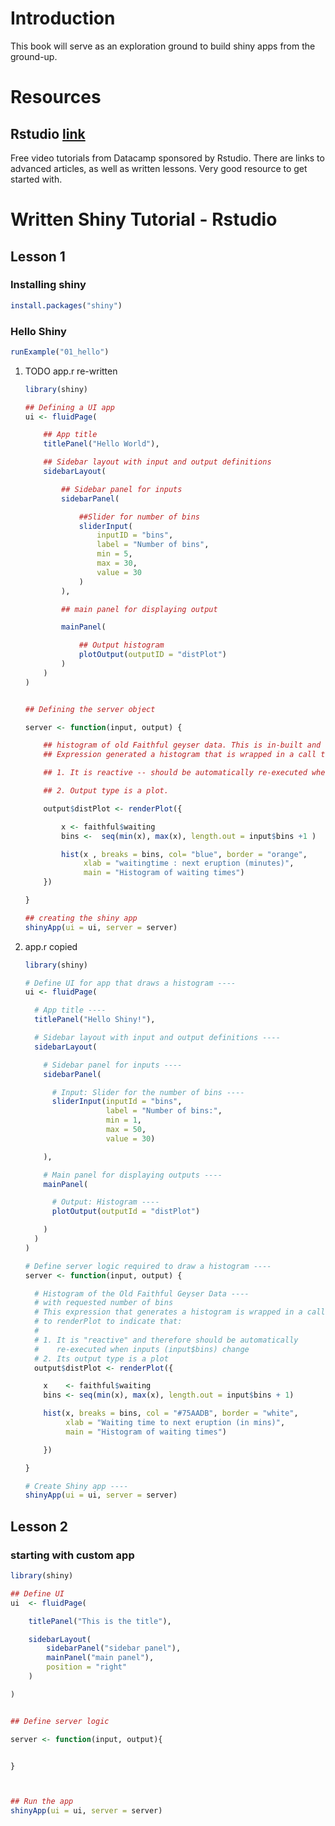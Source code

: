 * Introduction

This book will serve as an exploration ground to build shiny apps from the ground-up.

* Resources

** Rstudio [[https://shiny.rstudio.com/tutorial/][link]]

Free video tutorials from Datacamp sponsored by Rstudio. There are links to advanced articles, as well as written lessons. Very good resource to get started with. 

* Written Shiny Tutorial - Rstudio

** Lesson 1 
*** Installing shiny

#+BEGIN_SRC R :session *R:shiny-exploration
install.packages("shiny")
#+END_SRC

*** Hello Shiny
#+BEGIN_SRC R :session *R:shiny-exploration
runExample("01_hello")
#+END_SRC

**** TODO app.r re-written

#+BEGIN_SRC R :session *R:shiny-exploration 
library(shiny)

## Defining a UI app
ui <- fluidPage(
    
    ## App title
    titlePanel("Hello World"),

    ## Sidebar layout with input and output definitions
    sidebarLayout(

        ## Sidebar panel for inputs
        sidebarPanel(

            ##Slider for number of bins
            sliderInput(
                inputID = "bins",
                label = "Number of bins",
                min = 5,
                max = 30,
                value = 30
            )
        ),

        ## main panel for displaying output

        mainPanel(
            
            ## Output histogram
            plotOutput(outputID = "distPlot")
        )
    )
)


## Defining the server object

server <- function(input, output) {

    ## histogram of old Faithful geyser data. This is in-built and can be called using faithful.
    ## Expression generated a histogram that is wrapped in a call to renderPlot to indicate:

    ## 1. It is reactive -- should be automatically re-executed when the input (input$bins) change.

    ## 2. Output type is a plot.

    output$distPlot <- renderPlot({

        x <- faithful$waiting
        bins <-  seq(min(x), max(x), length.out = input$bins +1 )

        hist(x , breaks = bins, col= "blue", border = "orange",
             xlab = "waitingtime : next eruption (minutes)",      
             main = "Histogram of waiting times") 
    })
    
}

## creating the shiny app
shinyApp(ui = ui, server = server)
#+END_SRC

**** app.r copied

#+BEGIN_SRC R :session *R:shiny-exploration :tangle ./app-01/app.R
library(shiny)

# Define UI for app that draws a histogram ----
ui <- fluidPage(

  # App title ----
  titlePanel("Hello Shiny!"),

  # Sidebar layout with input and output definitions ----
  sidebarLayout(

    # Sidebar panel for inputs ----
    sidebarPanel(

      # Input: Slider for the number of bins ----
      sliderInput(inputId = "bins",
                  label = "Number of bins:",
                  min = 1,
                  max = 50,
                  value = 30)

    ),

    # Main panel for displaying outputs ----
    mainPanel(

      # Output: Histogram ----
      plotOutput(outputId = "distPlot")

    )
  )
)

# Define server logic required to draw a histogram ----
server <- function(input, output) {

  # Histogram of the Old Faithful Geyser Data ----
  # with requested number of bins
  # This expression that generates a histogram is wrapped in a call
  # to renderPlot to indicate that:
  #
  # 1. It is "reactive" and therefore should be automatically
  #    re-executed when inputs (input$bins) change
  # 2. Its output type is a plot
  output$distPlot <- renderPlot({

    x    <- faithful$waiting
    bins <- seq(min(x), max(x), length.out = input$bins + 1)

    hist(x, breaks = bins, col = "#75AADB", border = "white",
         xlab = "Waiting time to next eruption (in mins)",
         main = "Histogram of waiting times")

    })

}

# Create Shiny app ----
shinyApp(ui = ui, server = server)
#+END_SRC


** Lesson 2
*** starting with custom app

#+BEGIN_SRC R :session *R:shiny-exploration :tangle ./app-02/app.R
library(shiny)

## Define UI
ui  <- fluidPage(

    titlePanel("This is the title"),

    sidebarLayout(
        sidebarPanel("sidebar panel"),
        mainPanel("main panel"),
        position = "right"
    )

)


## Define server logic

server <- function(input, output){

    
}



## Run the app
shinyApp(ui = ui, server = server)
#+END_SRC



